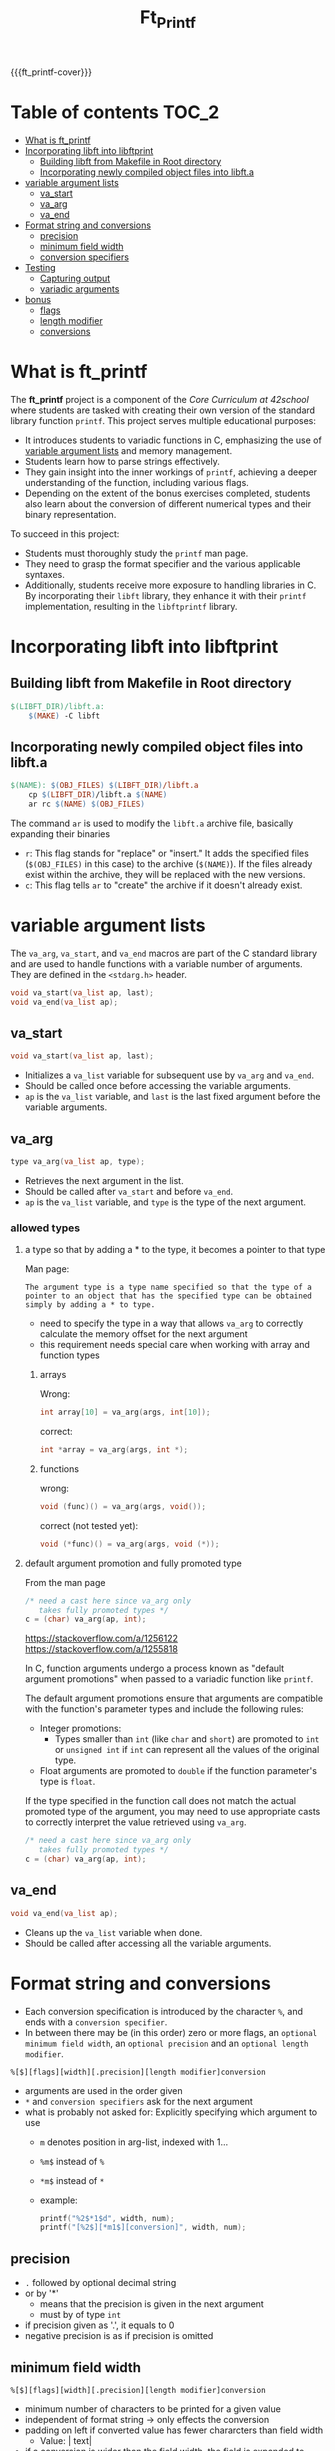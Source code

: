 #+title: Ft_Printf
#+macro: ft_printf-cover [[file:cover-ft_printf-bonus.png]]
#+options: ^:nil

{{{ft_printf-cover}}}

#+begin_export markdown
<p align="center">
<img alt="GitHub code size in bytes" src="https://img.shields.io/github/languages/code-size/Keisn1/ft_printf?color=blueviolet" />
<img alt="GitHub top language" src="https://img.shields.io/github/languages/top/Keisn1/ft_printf?color=blue" />
<img alt="GitHub last commit" src="https://img.shields.io/github/last-commit/Keisn1/ft_printf?color=brightgreen" />
<img alt="GitHub Lines of Code" src="https://tokei.rs/b1/github/Keisn1/ft_printf?category=code" />
</p>
#+end_export

* Table of contents :TOC_2:
- [[#what-is-ft_printf][What is ft_printf]]
- [[#incorporating-libft-into-libftprint][Incorporating libft into libftprint]]
  - [[#building-libft-from-makefile-in-root-directory][Building libft from Makefile in Root directory]]
  - [[#incorporating-newly-compiled-object-files-into-libfta][Incorporating newly compiled object files into libft.a]]
- [[#variable-argument-lists][variable argument lists]]
  - [[#va_start][va_start]]
  - [[#va_arg][va_arg]]
  - [[#va_end][va_end]]
- [[#format-string-and-conversions][Format string and conversions]]
  - [[#precision][precision]]
  - [[#minimum-field-width][minimum field width]]
  - [[#conversion-specifiers][conversion specifiers]]
- [[#testing][Testing]]
  - [[#capturing-output][Capturing output]]
  - [[#variadic-arguments][variadic arguments]]
- [[#bonus][bonus]]
  - [[#flags][flags]]
  - [[#length-modifier][length modifier]]
  - [[#conversions][conversions]]

* What is ft_printf
The *ft_printf* project is a component of the /Core Curriculum at 42school/ where students are tasked with creating their own version of the standard library function =printf=. This project serves multiple educational purposes:

- It introduces students to variadic functions in C, emphasizing the use of [[#variable-argument-lists][variable argument lists]] and memory management.
- Students learn how to parse strings effectively.
- They gain insight into the inner workings of =printf=, achieving a deeper understanding of the function, including various flags.
- Depending on the extent of the bonus exercises completed, students also learn about the conversion of different numerical types and their binary representation.

To succeed in this project:

- Students must thoroughly study the =printf= man page.
- They need to grasp the format specifier and the various applicable syntaxes.
- Additionally, students receive more exposure to handling libraries in C. By incorporating their =libft= library, they enhance it with their =printf= implementation, resulting in the =libftprintf= library.


* Incorporating libft into libftprint
** Building libft from Makefile in Root directory
#+begin_src makefile
$(LIBFT_DIR)/libft.a:
	$(MAKE) -C libft
#+end_src
** Incorporating newly compiled object files into libft.a
#+begin_src makefile
$(NAME): $(OBJ_FILES) $(LIBFT_DIR)/libft.a
	cp $(LIBFT_DIR)/libft.a $(NAME)
	ar rc $(NAME) $(OBJ_FILES)
#+end_src
The command =ar= is used to modify the =libft.a= archive file, basically expanding their binaries
- =r=: This flag stands for "replace" or "insert." It adds the specified files (=$(OBJ_FILES)= in this case) to the archive (=$(NAME)=). If the files already exist within the archive, they will be replaced with the new versions.
- =c=: This flag tells =ar= to "create" the archive if it doesn't already exist.

* variable argument lists
The =va_arg=, =va_start=, and =va_end= macros are part of the C standard library and are used to handle functions with a variable number of arguments. They are defined in the =<stdarg.h>= header.

#+begin_src c
void va_start(va_list ap, last);
void va_end(va_list ap);
#+end_src

** va_start
#+begin_src c
void va_start(va_list ap, last);
#+end_src
- Initializes a =va_list= variable for subsequent use by =va_arg= and =va_end=.
- Should be called once before accessing the variable arguments.
- =ap= is the =va_list= variable, and =last= is the last fixed argument before the variable arguments.
** va_arg
#+begin_src c
type va_arg(va_list ap, type);
#+end_src
- Retrieves the next argument in the list.
- Should be called after =va_start= and before =va_end=.
- =ap= is the =va_list= variable, and =type= is the type of the next argument.
*** allowed types
**** a type so that by adding a * to the type, it becomes a pointer to that type
Man page:
#+begin_example
The argument type is a type name specified so that the type of a pointer to an object that has the specified type can be obtained simply by adding a * to type.
#+end_example
- need to specify the type in a way that allows =va_arg= to correctly calculate the memory offset for the next argument
- this requirement needs special care when working with array and function types

***** arrays
Wrong:
#+begin_src c
int array[10] = va_arg(args, int[10]);
#+end_src
correct:
#+begin_src c
int *array = va_arg(args, int *);
#+end_src

***** functions
wrong:
#+begin_src c
void (func)() = va_arg(args, void());
#+end_src
correct (not tested yet):
#+begin_src c
void (*func)() = va_arg(args, void (*));
#+end_src

**** default argument promotion and fully promoted type
From the man page
#+begin_src c
/* need a cast here since va_arg only
   takes fully promoted types */
c = (char) va_arg(ap, int);
#+end_src

https://stackoverflow.com/a/1256122
https://stackoverflow.com/a/1255818

In C, function arguments undergo a process known as "default argument promotions" when passed to a variadic function like =printf=.

The default argument promotions ensure that arguments are compatible with the function's parameter types and include the following rules:
- Integer promotions:
  - Types smaller than =int= (like =char= and =short=) are promoted to =int= or =unsigned int= if =int= can represent all the values of the original type.
- Float arguments are promoted to =double= if the function parameter's type is =float=.

If the type specified in the function call does not match the actual promoted type of the argument, you may need to use appropriate casts to correctly interpret the value retrieved using =va_arg=.

#+begin_src c
/* need a cast here since va_arg only
   takes fully promoted types */
c = (char) va_arg(ap, int);
#+end_src

** va_end
#+begin_src c
void va_end(va_list ap);
#+end_src
- Cleans up the =va_list= variable when done.
- Should be called after accessing all the variable arguments.

* Format string and conversions
- Each conversion specification is introduced by the character =%=, and ends with a  ~conversion specifier~.
- In between there may be (in this order) zero or more flags, an =optional minimum field width=, an =optional precision= and an =optional length modifier=.

=%[$][flags][width][.precision][length modifier]conversion=

- arguments are used in the order given
- =*= and =conversion specifiers= ask for the next argument
- what is probably not asked for: Explicitly specifying which argument to use
  - =m= denotes position in arg-list, indexed with 1...
  - =%m$=  instead of =%=
  - =*m$= instead of =*=
  - example:
    #+begin_src c
printf("%2$*1$d", width, num);
printf("[%2$][*m1$][conversion]", width, num);
    #+end_src

** precision
- =.= followed by optional decimal string
- or by '*'
  - means that the precision is given in the next argument
  - must by of type =int=
- if precision given as '.', it equals to 0
- negative precision is as if precision is omitted
** minimum field width
=%[$][flags][width][.precision][length modifier]conversion=
- minimum number of characters to be printed for a given value
- independent of format string -> only effects the conversion
- padding on left if converted value has fewer chararcters than field width
  - Value: |      text|
- if a conversion is wider than the field width, the field is expanded to contain the conversion (non-existant or too small therefore don't lead to truncation)
- value can be given with =*=
*** =-=: =dash=
- negative field-width
- A negative field width is  taken as  a '-' flag  followed by  a positive  field width.
  - value is to be left adjusted on  the field boundary
*** =0=: zero-flag
- value shall be zero padded
- *for integer*: left with zeros rather than blanks
- =0= and =-= than =0= is ignored
- if precision is given than =0= flag is ignored
- behavior undefined for other conversions

** conversion specifiers
*** string conversion specifiers
- printing with =ft_putstr_fd=
- getting the length with =ft_strlen=
*** character conversion specifiers
- printing with =ft_putchar_fd=
- expect that always returns 1
*** integer conversions specifiers
- default *precision* = 1
- zero with explicit precision 0, output is empty
- *precision*: minimum number of digits to appear
**** d / i
- printing with =ft_putnbr_fd=
- getting nbr of digits with =ft_num_of_digits= 
**** x / X
- using =ft_unsigned_to_hex=, which sets a string to the hexadecimal representation of the argument
- using =print_hex_str= to print this string
  - has an extra parameter to set if lower or upper_case
**** u
- printing with =ft_put_unsigned_int_fd=
- getting nbr of digits with =ft_num_of_digits_unsigned= 
*** pointer conversion specifiers
- use =ft_putstr_fd= if the pointer is =NULL=
- using =ft_ptr_to_hex=, which sets a string to the hexadecimal representation of the argument (a pointer in this case)
- using =print_hex_str= to print this string
* Testing
We are dealing with two problems when testing a function like ft_prinft.
** Capturing output
Since we need to verify that we're printing the right thing to stdout, we need to capture what is actually printed to stdout.

Gtest has a feature that allows us to do that. The syntax is as follows.
#+begin_src cpp
testing::internal::CaptureStdout();
ft_printf(fmt_string, args...);
std::string ftPrintfResult = testing::internal::GetCapturedStdout();
#+end_src

** variadic arguments
Variadic arguments, also known as variadic functions, are functions in C (and other languages) that can accept a variable number of arguments.

In C, variadic functions are defined using the ellipsis (...) syntax in the function parameter list.

Actually there is no big problem, it is just so that we are not able to do parametrized tests easily. But the layout that I found I think is compelling and easy enough.
#+begin_src c

template<typename... Args>
void compare_printf(const char* fmt_string, Args... args) {
	...
}

TEST(ft_printf_test, without_arguments) {
    compare_printf("Hello", "");
	...
}


TEST(ft_printf_test, string_conversions) {
    compare_printf("Hello %s", "World");
}
#+end_src
* bonus
** DONE flags
*** DONE #
- "alternate form" conversion
- 'x': to "0x" or "0X" for nonzero result
- double: result always contains a decimal-point
- "g": trailing zeros are not removed
- for "m", errno contains valid error code
- for other conversions undefined

*** DONE ' ' - SPACE
- only signed conversion (or empty string)
- (a space)  A blank should  be left before a positive number (or empty string) produced by a signed conversion
- This is useful for formatting purposes, to ensure that positive numbers align correctly with negative numbers when using a fixed-width format.
- If the value is negative, the negative sign is placed before the number as usual
*** DONE +
- always place a sign before a number
- placed before  a number produced by a signed conversion.
- By default, a sign is used only for  negative numbers.
-  A '+' overrides a space if both are used
** length modifier
*** ll
*** l
*** h
*** DONE hh
- integer conversion to a signed char or unsigned char

- A following integer conversion  corresponds to a signed char or unsigned  char argument
**** hh what are practical implications?

When using the "hh" flag in printf, the practical implications are:
1. It tells the printf function that the corresponding argument should be interpreted as a signed char or unsigned char. This can affect how the argument is formatted and displayed.
2. It can be useful when you want to print the value of a char variable as an integer value, or when you want to ensure that a char argument is treated correctly by printf.
3. It allows you to control how the argument is converted and displayed in the output, especially when dealing with characters or small integer values.

**** give me examples that illustrate the difference in behavior and output

#+begin_src c
#include <stdio.h>

int main() {
    char c = 'A';
    unsigned char uc = 65;

    // Using %c specifier without hh flag
    printf("Character c: %c\n", c);
    printf("Character uc: %c\n", uc);

    // Using %c specifier with hh flag
    printf("Character c (with hh): %hhd\n", c);
    printf("Character uc (with hh): %hhu\n", uc);

    return 0;
}
#+end_src

In the code above, the first two printf statements without the "hh" flag will interpret both =c= and =uc= as integers and print the corresponding ASCII characters for their values. The second set of printf statements with the "hh" flag will interpret =c= as a char and =uc= as an unsigned char, printing their numerical values instead of the corresponding characters.
** conversions
*** n
- a conversion specifier
- The number of  characters written so far is stored into the integer pointed to  by  the  corresponding argument
- argument shall  be an int\*,  or variant whose size matches the _(optionally)_  supplied integer length modifier
- no argument is converted
- behavior is undefined if conversion specification includes any flags, a field width or a precision
*** f - float / double
=[-]ddd.ddd= : default =6=
- rounded
- converted to decimal notation
- nbr of digits after decimal-point character is equal to the precision spec
- precision = 0 => no deciaml point
- at least one digit appears before a decimal-point
-
*** e - exponential
=[-]d.ddde+/-dd= : default =6=
- rounded
- one digit before the decimal point
- nbr of digits after decimal-point is the precision
- no decimal-point character if precision is missing
- exponent always contains at least 2 digits
- if value is zero, exponent is 00
*** g
- if precision is 0, it is treated as 1
- Style [[*e - exponential][e]] is used if exponent is
  - less than =-4=
  - greater than or equal to the precision
- trailing zeros are removed from the fractional part of the result
- a decimal point appears only if it is followed by at least one digit
